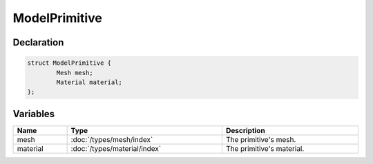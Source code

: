 ModelPrimitive
==============

Declaration
-----------

.. code-block:: cpp

	struct ModelPrimitive {
		Mesh mesh;
		Material material;
	};

Variables
---------

.. list-table::
	:width: 100%
	:header-rows: 1
	:class: code-table

	* - Name
	  - Type
	  - Description
	* - mesh
	  - :doc:`/types/mesh/index`
	  - The primitive's mesh.
	* - material
	  - :doc:`/types/material/index`
	  - The primitive's material.